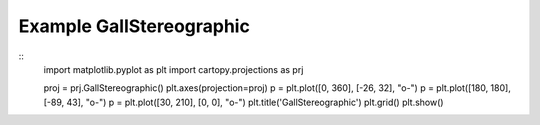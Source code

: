 
Example GallStereographic
=====================================================================================
            
.. plot:: /home/phil/Development/Python/cartopy/lib/cartopy/../../docs/source/examples/graphics/GallStereographic_simple_lines.py

::
    import matplotlib.pyplot as plt
    import cartopy.projections as prj
    
    
    proj = prj.GallStereographic()
    plt.axes(projection=proj)
    p = plt.plot([0, 360], [-26, 32], "o-")
    p = plt.plot([180, 180], [-89, 43], "o-")
    p = plt.plot([30, 210], [0, 0], "o-")
    plt.title('GallStereographic')
    plt.grid()
    plt.show()
    
            